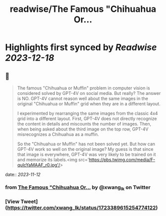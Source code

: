 :PROPERTIES:
:title: readwise/The Famous "Chihuahua Or...
:END:

:PROPERTIES:
:author: [[xwang_lk on Twitter]]
:full-title: "The Famous "Chihuahua Or..."
:category: [[tweets]]
:url: https://twitter.com/xwang_lk/status/1723389615254774122
:image-url: https://pbs.twimg.com/profile_images/1023502920929619968/eKChPVyx.jpg
:END:

* Highlights first synced by [[Readwise]] [[2023-12-18]]
** 📌
#+BEGIN_QUOTE
The famous "Chihuahua or Muffin" problem in computer vision is considered solved by GPT-4V on social media. But really? The answer is NO. GPT-4V cannot reason well about the same images in the original "Chihuahua or Muffin" grid when they are in a different layout. 

I experimented by rearranging the same images from the classic 4x4 grid into a different layout. First, GPT-4V does not directly recognize the content in details and miscounts the number of images. Then, when being asked about the third image on the top row, GPT-4V misrecognizes a Chihuahua as a muffin.

So the "Chihuahua or Muffin" has not been solved yet. But how can GPT-4V work so well on the original image? My guess is that since that image is everywhere, GPT-4V was very likely to be trained on it and memorize its labels.<img src='https://pbs.twimg.com/media/F-qulcYaMAAF_r0.jpg'/> 
#+END_QUOTE
    date:: [[2023-11-12]]
*** from _The Famous "Chihuahua Or..._ by @xwang_lk on Twitter
*** [View Tweet](https://twitter.com/xwang_lk/status/1723389615254774122)